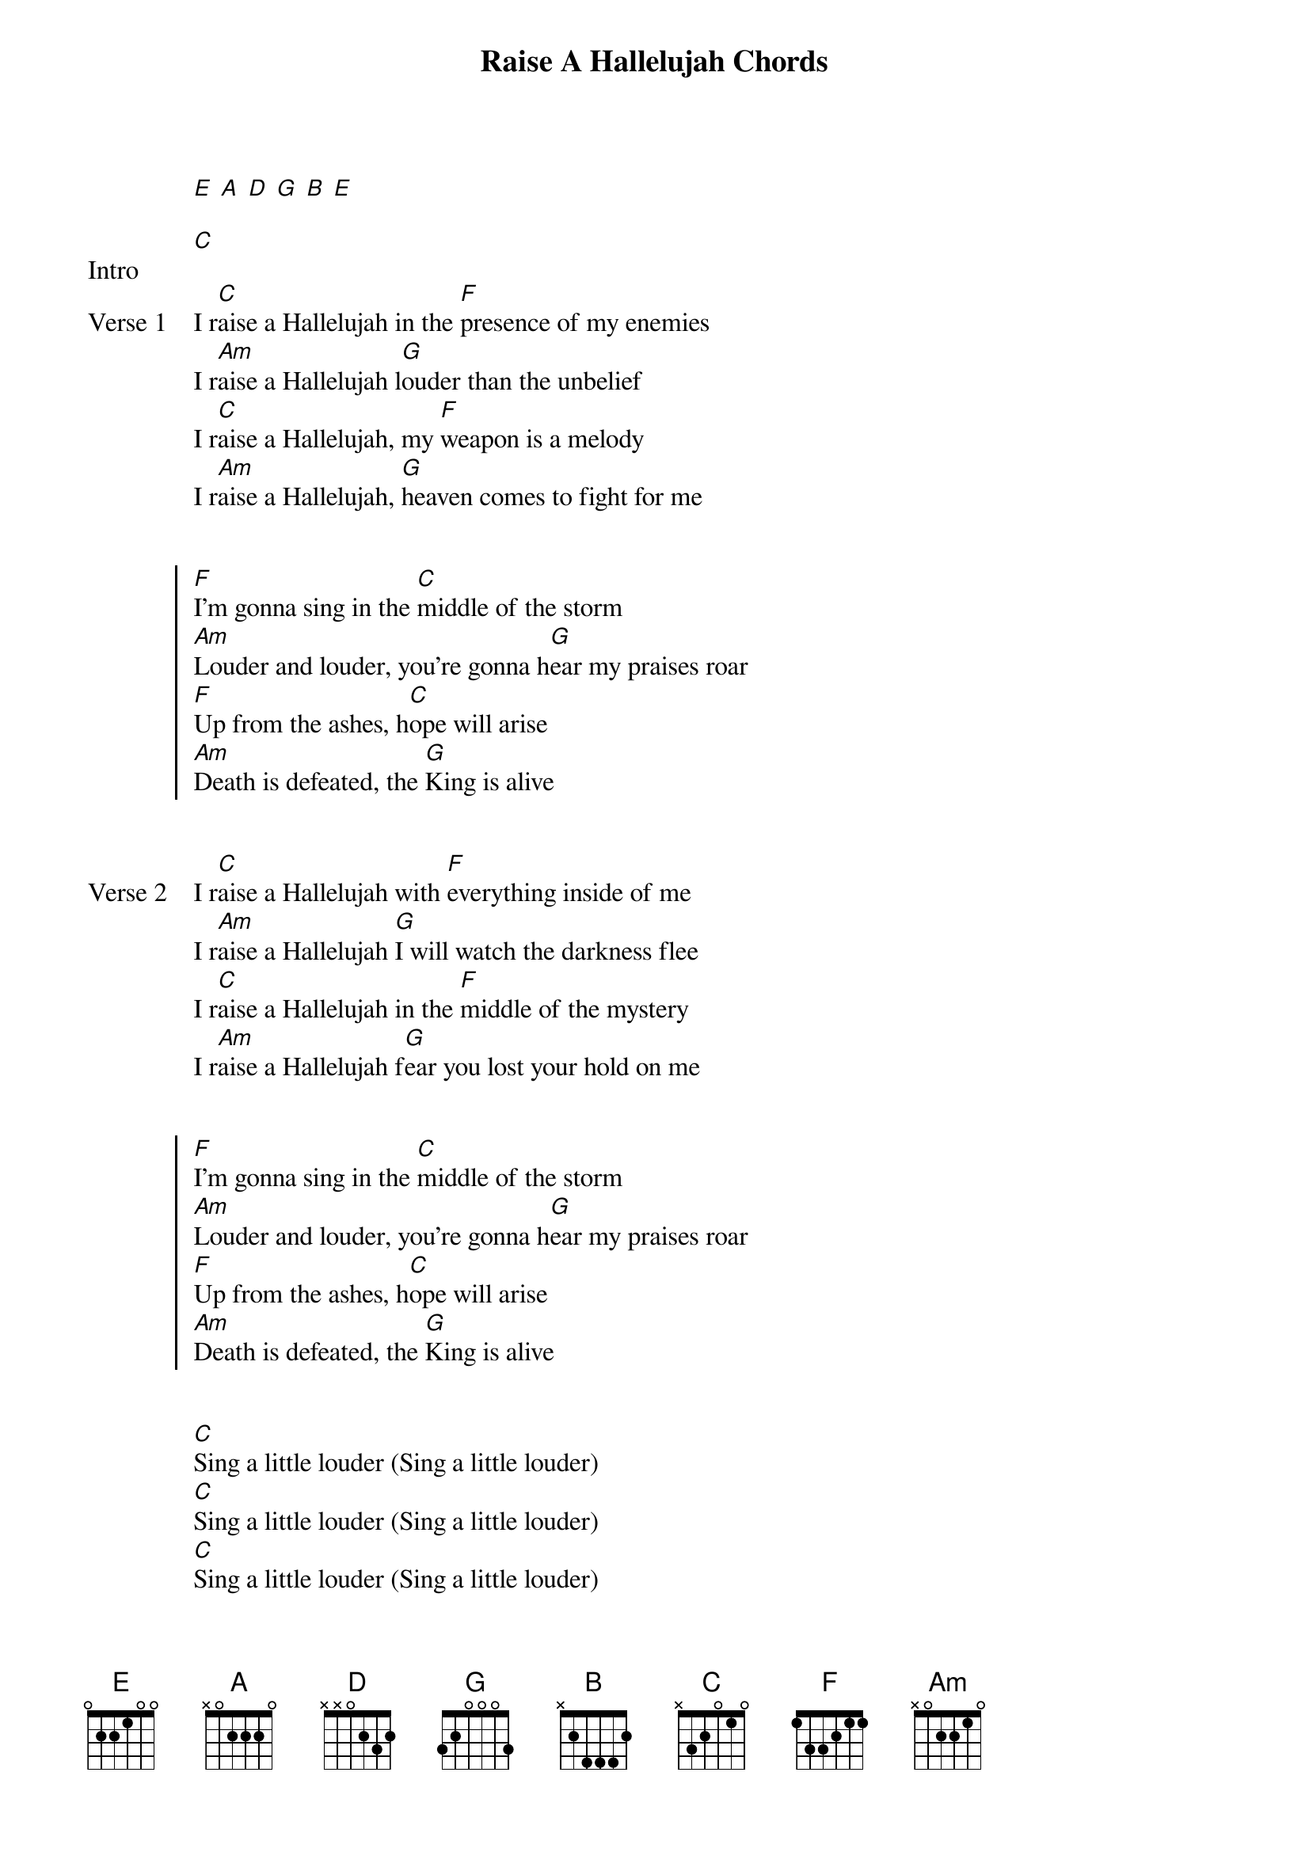 {title: Raise A Hallelujah Chords}
{artist: Bethel Music}
{capo: 1st fret}
{key: Db}
# Tuning:
[E] [A] [D] [G] [B] [E]

{start_of_bridge: Intro}
[C]
{end_of_bridge}

{start_of_verse: Verse 1}
I r[C]aise a Hallelujah in the [F]presence of my enemies
I r[Am]aise a Hallelujah l[G]ouder than the unbelief
I r[C]aise a Hallelujah, my [F]weapon is a melody
I r[Am]aise a Hallelujah, [G]heaven comes to fight for me
{end_of_verse}


{start_of_chorus}
[F]I'm gonna sing in the [C]middle of the storm
[Am]Louder and louder, you're gonna h[G]ear my praises roar
[F]Up from the ashes, h[C]ope will arise
[Am]Death is defeated, the [G]King is alive
{end_of_chorus}


{start_of_verse: Verse 2}
I r[C]aise a Hallelujah with [F]everything inside of me
I r[Am]aise a Hallelujah [G]I will watch the darkness flee
I r[C]aise a Hallelujah in the [F]middle of the mystery
I r[Am]aise a Hallelujah f[G]ear you lost your hold on me
{end_of_verse}


{start_of_chorus}
[F]I'm gonna sing in the [C]middle of the storm
[Am]Louder and louder, you're gonna h[G]ear my praises roar
[F]Up from the ashes, h[C]ope will arise
[Am]Death is defeated, the [G]King is alive
{end_of_chorus}


{start_of_bridge}
[C]Sing a little louder (Sing a little louder)
[C]Sing a little louder (Sing a little louder)
[C]Sing a little louder (Sing a little louder)
[C]Sing a little louder (Sing a little louder)

[C]Sing a little louder (in the presence of my enemies)
[G]Sing a little louder (louder than the unbelief)
[Am]Sing a little louder (my weapon is a melody)
[F]Sing a little louder (heaven comes to fight for me) x2

[F]Sing a little louder
{end_of_bridge}


{start_of_chorus}
[F]I'm gonna sing in the [C]middle of the storm
[Am]Louder and louder, you're gonna h[G]ear my praises roar
[F]Up from the ashes, h[C]ope will arise
[Am]Death is defeated, the [G]King is alive

[F]I'm gonna sing in the [C]middle of the storm
[Am]Louder and louder, you're gonna h[G]ear my praises roar
[F]Up from the ashes, h[C]ope will arise
[Am]Death is defeated, the [G]King is alive
{end_of_chorus}


{start_of_bridge: Tag}
I [C]raise a Hallelujah
I [F]raise a Hallelujah
I [Am]raise a Hallelujah
I [G]raise a Hallelujah

[C]
{end_of_bridge}


{start_of_bridge: Ending}
I [C]raise a Hallelujah
I [F]raise a Hallelujah
I [Am]raise a Hallelujah
I [G]raise a Hallelujah

I [C]raise a Hallelujah (in the presence of my enemies)
I [F]raise a Hallelujah (louder than the unbelief)
I [Am]raise a Hallelujah (my weapon is a melody)
I [G]raise a Hallelujah (heaven comes to fight for me)

[C]
{end_of_bridge}

